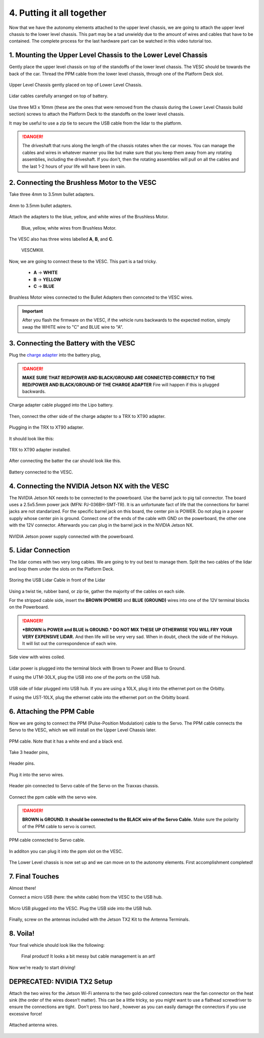 .. _doc_build_all_together:


4. Putting it all together
============================

Now that we have the autonomy elements attached to the upper level chassis, we are going to attach the upper level chassis to the lower level chassis. This part may be a tad unwieldy due to the amount of wires and cables that have to be contained. The complete process for the last hardware part can be watched in this video tutorial too.

.. raw:: html

	<iframe width="560" height="315" src="https://www.youtube.com/embed/vNVFCq688ck" frameborder="0" allow="accelerometer; autoplay; clipboard-write; encrypted-media; gyroscope; picture-in-picture" allowfullscreen></iframe>


1. Mounting the Upper Level Chassis to the Lower Level Chassis
---------------------------------------------------------------
Gently place the upper level chassis on top of the standoffs of the lower level chassis. The VESC should be towards the back of the car. Thread the PPM cable from the lower level chassis, through one of the Platform Deck slot.

.. figure:: img/together/together_NX_00.JPG
	:align: center

	Upper Level Chassis gently placed on top of Lower Level Chassis.


.. figure:: img/together/together02.JPG
	:align: center

	Lidar cables carefully arranged on top of battery.

Use three M3 x 10mm (these are the ones that were removed from the chassis during the Lower Level Chassis build section) screws to attach the Platform Deck to the standoffs on the lower level chassis.

It may be useful to use a zip tie to secure the USB cable from the lidar to the platform.

.. danger::
	The driveshaft that runs along the length of the chassis rotates when the car moves. You can manage the cables and wires in whatever manner you like but make sure that you keep them away from any rotating assemblies, including the driveshaft. If you don't, then the rotating assemblies will pull on all the cables and the last 1-2 hours of your life will have been in vain.

2. Connecting the Brushless Motor to the VESC
----------------------------------------------
Take three 4mm to 3.5mm bullet adapters.

.. figure:: img/together/together07.png
	:align: center

	4mm to 3.5mm bullet adapters.

Attach the adapters to the blue, yellow, and white wires of the Brushless Motor.

 .. figure:: img/together/together08.JPG
 	:align: center

	Blue, yellow, white wires from Brushless Motor.

The VESC also has three wires labelled **A**, **B**, and **C**.

 .. figure:: img/together/together10.jpg
  	:align: center

	VESCMKIII.

Now, we are going to connect these to the VESC. This part is a tad tricky.

	* **A** -> **WHITE**
	* **B** -> **YELLOW**
	* **C** -> **BLUE**

.. figure:: img/together/together09.JPG
  	:align: center

	Brushless Motor wires connected to the Bullet Adapters then connceted to the VESC wires.

.. important::
	After you flash the firmware on the VESC, if the vehicle runs backwards to the expected motion, simply swap the WHITE wire to "C" and BLUE wire to "A".


3. Connecting the Battery with the VESC
----------------------------

Plug the `charge adapter <https://www.amazon.com/gp/product/B078P9V99B/ref=crt_ewc_title_huc_1?ie=UTF8&psc=1&smid=A87AJ0MK8WLZZ>`_ into the battery plug,

.. danger:: **MAKE SURE THAT RED/POWER AND BLACK/GROUND ARE CONNECTED CORRECTLY TO THE RED/POWER AND BLACK/GROUND OF THE CHARGE ADAPTER** Fire will happen if this is plugged backwards.

.. figure:: img/llchassis/llchassis15.JPG
	:align: center

	Charge adapter cable plugged into the Lipo battery.

Then, connect the other side of the charge adapter to a TRX to XT90 adapter.

.. figure:: img/llchassis/llchassis16.JPG
	:align: center

	Plugging in the TRX to XT90 adapter.

It should look like this:

.. figure:: img/llchassis/llchassis17.JPG
	:align: center

	TRX to XT90 adapter installed.

After connecting the batter the car should look like this.

.. figure:: img/together/together_NX_01.JPG
	:align: center

	Battery connected to the VESC.


4. Connecting the NVIDIA Jetson NX with the VESC
----------------------------

The NVIDIA Jetson NX needs to be connected to the powerboard. Use the barrel jack to pig tail connector. The board uses a 2.5x5.5mm power jack (MFN: PJ-036BH-SMT-TR). It is an unfortunate fact of life that the connections for barrel jacks are not standarized. For the specific barrel jack on this board, the center pin is POWER. Do not plug in a power supply whose center pin is ground. Connect one of the ends of the cable with GND on the powerboard, the other one with the 12V connector. Afterwards you can plug in the barrel jack in the NVIDIA Jetson NX.

.. figure:: img/together/together_NX_03.JPG
	:align: center

	NVIDIA Jetson power supply connected with the powerboard.

5. Lidar Connection
------------------------------

The lidar comes with two very long cables. We are going to try out best to manage them. Split the two cables of the lidar and loop them under the slots on the Platform Deck.

.. figure:: img/together/together_NX_06.JPG
	:align: center

	Storing the USB Lidar Cable in front of the Lidar

Using a twist tie, rubber band, or zip tie, gather the majority of the cables on each side.

For the stripped cable side, insert the **BROWN (POWER)** and **BLUE (GROUND)** wires into one of the 12V terminal blocks on the Powerboard.

.. DANGER::
	***BROWN is POWER and BLUE is GROUND.*  DO NOT MIX THESE UP OTHERWISE YOU WILL FRY YOUR VERY EXPENSIVE LIDAR.** And then life will be very very sad. When in doubt, check the side of the Hokuyo. It will list out the correspondence of each wire.

.. figure:: img/ulchassis/ulchassis16.JPG
	:align: center

Side view with wires coiled.

.. figure:: img/ulchassis/ulchassis17.JPG
	:align: center

Lidar power is plugged into the terminal block with Brown to Power and Blue to Ground.

If using the UTM-30LX, plug the USB into one of the ports on the USB hub.

.. figure:: img/ulchassis/ulchassis18.JPG
	:align: center

USB side of lidar plugged into USB hub. If you are using a 10LX, plug it into the ethernet port on the Orbitty.

If using the UST-10LX, plug the ethernet cable into the ethernet port on the Orbitty board.


6. Attaching the PPM Cable
----------------------------
Now we are going to connect the PPM (Pulse-Position Modulation) cable to the Servo. The PPM cable connects the Servo to the VESC, which we will install on the Upper Level Chassis later.

.. figure:: img/llchassis/llchassis21.JPG
	:align: center

	PPM cable. Note that it has a white end and a black end.


Take 3 header pins,

.. figure:: img/llchassis/llchassis18.JPG
	:align: center

	Header pins.


Plug it into the servo wires.

.. figure:: img/llchassis/llchassis19.JPG
	:align: center

	Header pin connected to Servo cable of the Servo on the Traxxas chassis.


Connect the ppm cable with the servo wire.

.. danger::
	**BROWN is GROUND. It should be connected to the BLACK wire of the Servo Cable.** Make sure the polarity of the PPM cable to servo is correct.


.. figure:: img/llchassis/llchassis20.JPG
	:align: center

	PPM cable connected to Servo cable.

In additon you can plug it into the ppm slot on the VESC.

.. figure:: img/llchassis/together03.JPG
  :align: center

	PPM cable plugged into VESC.

The Lower Level chassis is now set up and we can move on to the autonomy elements. First accomplishment completed!

.. figure:: img/llchassis/llchassis22.gif
  :align: center


7. Final Touches
------------------------------
Almost there!

Connect a micro USB (here: the white cable) from the VESC to the USB hub.

.. figure:: img/together/together_NX_08.JPG
  	:align: center

	Micro USB plugged into the VESC. Plug the USB side into the USB hub.

Finally, screw on the antennas included with the Jetson TX2 Kit to the Antenna Terminals.

8. Voila!
----------
Your final vehicle should look like the following:

 .. figure:: img/together/final.JPG
   	:align: center

	Final product! It looks a bit messy but cable management is an art!


Now we're ready to start driving!

.. figure:: img/together/together05.gif
   :align: center
   :width: 300px

DEPRECATED: NVIDIA TX2 Setup
----------

Attach the two wires for the Jetson Wi-Fi antenna to the two gold-colored connectors near the fan connector on the heat sink (the order of the wires doesn’t matter). This can be a little tricky, so you might want to use a flathead screwdriver to ensure the connections are tight. ​ Don’t press too hard​ , however as you can easily damage the connectors if you use excessive force!

.. figure:: img/together/together05.JPG
  	:align: center

	Attached antenna wires.
